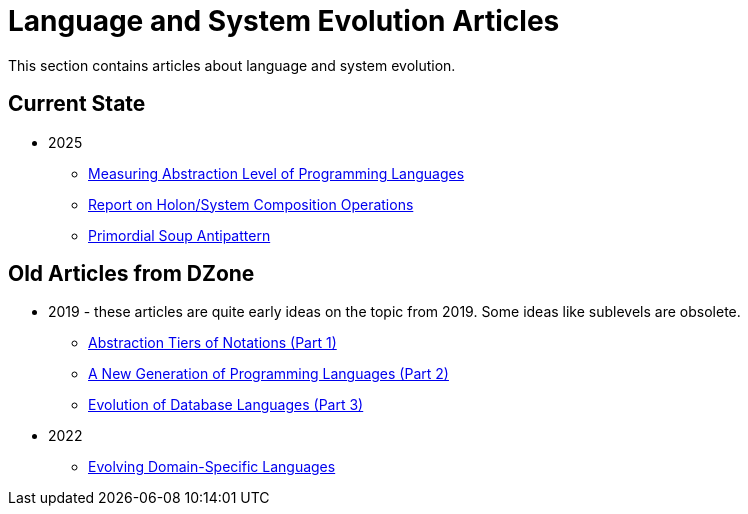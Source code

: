 = Language and System Evolution Articles

This section contains articles about language and system evolution.

== Current State

* 2025
** link:2025/01-measuring-language-level/MeasuringAbstractionLevelOfLanguages.adoc[Measuring Abstraction Level of Programming Languages]
** link:2025/02-holon-composition/HolonComposition.adoc[Report on Holon/System Composition Operations]
** link:2025/03-Primordial-Soup-Antipattern/Primordial-Soup-Antipattern.adoc[Primordial Soup Antipattern]

== Old Articles from DZone

* 2019 - these articles are quite early ideas on the topic from 2019. Some ideas like sublevels are obsolete.
** link:2019/dzone/1-abstraction-tiers-of-notation/AbstractionTiersOfNotation.adoc[Abstraction Tiers of Notations (Part 1)]
** link:2019/dzone/2-next-generation-language/NextGenerationLanguage.adoc[A New Generation of Programming Languages (Part 2)]
** link:2019/dzone/3-evolution-of-database-languages/EvolutionOfDatabaseLangauges.adoc[Evolution of Database Languages (Part 3)]
* 2022
** link:2022/dzone/dsl-evolution/EvolvingDomainSpecificLanguages.adoc[Evolving Domain-Specific Languages]


